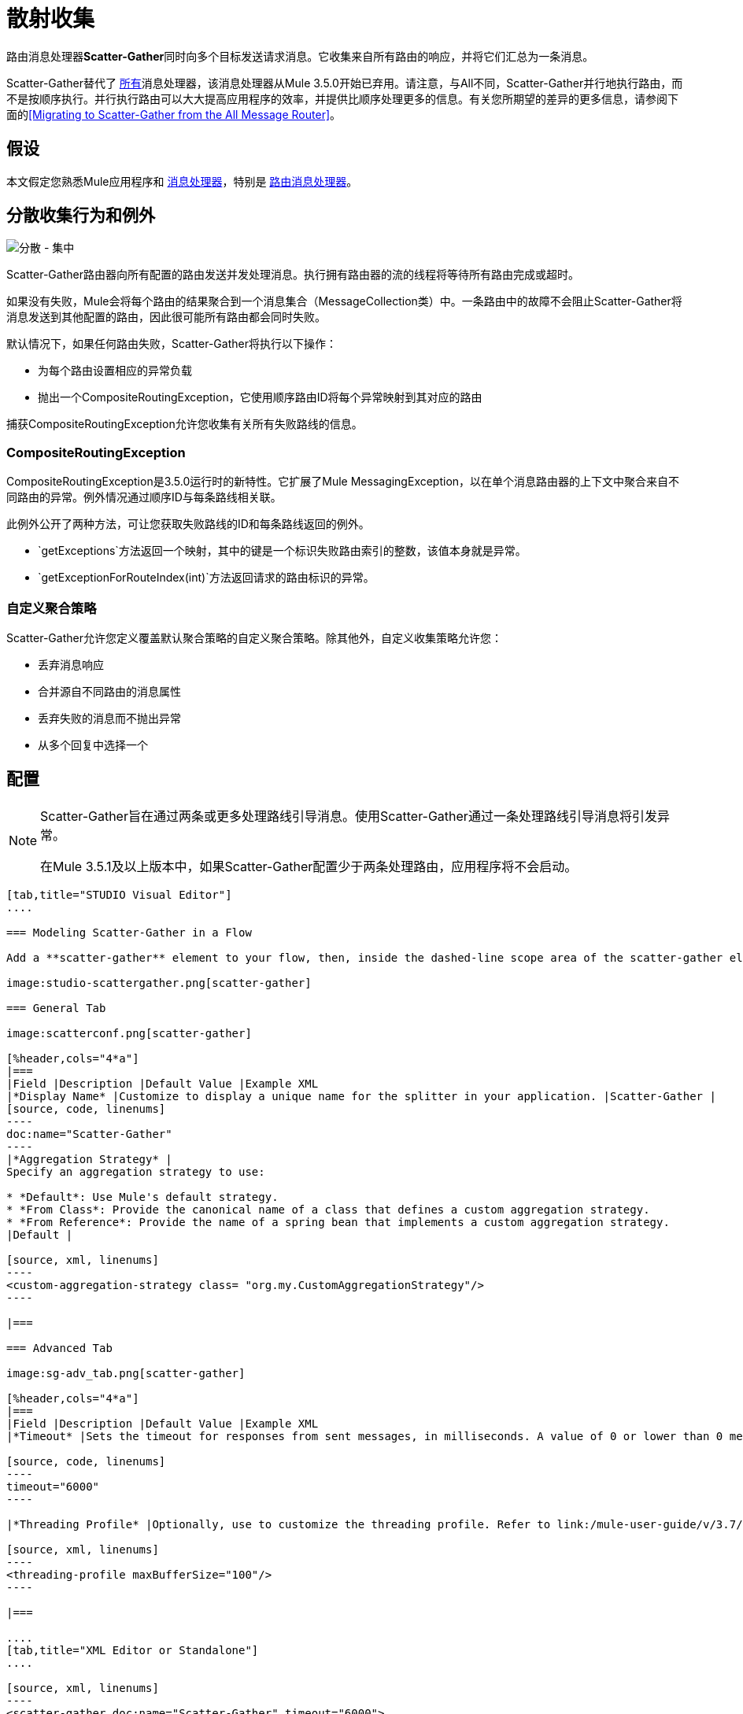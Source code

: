 = 散射收集
:keywords: anypoint studio, esb, scatter, gather, scatter-gather, aggregation, routing, all processor

路由消息处理器**Scatter-Gather**同时向多个目标发送请求消息。它收集来自所有路由的响应，并将它们汇总为一条消息。

Scatter-Gather替代了 link:/mule-user-guide/v/3.7/routers#All[所有]消息处理器，该消息处理器从Mule 3.5.0开始已弃用。请注意，与All不同，Scatter-Gather并行地执行路由，而不是按顺序执行。并行执行路由可以大大提高应用程序的效率，并提供比顺序处理更多的信息。有关您所期望的差异的更多信息，请参阅下面的<<Migrating to Scatter-Gather from the All Message Router>>。


== 假设

本文假定您熟悉Mule应用程序和 link:/mule-user-guide/v/3.7/message-processors[消息处理器]，特别是 link:/mule-user-guide/v/3.7/routers[路由消息处理器]。

== 分散收集行为和例外

image:scatter-gather.png[分散 - 集中]

Scatter-Gather路由器向所有配置的路由发送并发处理消息。执行拥有路由器的流的线程将等待所有路由完成或超时。

如果没有失败，Mule会将每个路由的结果聚合到一个消息集合（MessageCollection类）中。一条路由中的故障不会阻止Scatter-Gather将消息发送到其他配置的路由，因此很可能所有路由都会同时失败。

默认情况下，如果任何路由失败，Scatter-Gather将执行以下操作：

* 为每个路由设置相应的异常负载
* 抛出一个CompositeRoutingException，它使用顺序路由ID将每个异常映射到其对应的路由

捕获CompositeRoutingException允许您收集有关所有失败路线的信息。

===  CompositeRoutingException

CompositeRoutingException是3.5.0运行时的新特性。它扩展了Mule MessagingException，以在单个消息路由器的上下文中聚合来自不同路由的异常。例外情况通过顺序ID与每条路线相关联。

此例外公开了两种方法，可让您获取失败路线的ID和每条路线返回的例外。

*  `getExceptions`方法返回一个映射，其中的键是一个标识失败路由索引的整数，该值本身就是异常。
*  `getExceptionForRouteIndex(int)`方法返回请求的路由标识的异常。

=== 自定义聚合策略

Scatter-Gather允许您定义覆盖默认聚合策略的自定义聚合策略。除其他外，自定义收集策略允许您：

* 丢弃消息响应
* 合并源自不同路由的消息属性
* 丢弃失败的消息而不抛出异常
* 从多个回复中选择一个

== 配置

[NOTE]
====
Scatter-Gather旨在通过两条或更多处理路线引导消息。使用Scatter-Gather通过一条处理路线引导消息将引发异常。

在Mule 3.5.1及以上版本中，如果Scatter-Gather配置少于两条处理路由，应用程序将不会启动。
====

[tabs]
------
[tab,title="STUDIO Visual Editor"]
....

=== Modeling Scatter-Gather in a Flow

Add a **scatter-gather** element to your flow, then, inside the dashed-line scope area of the scatter-gather element, drag and drop two or more message processors or connectors, placing them parallel to one another, as shown.

image:studio-scattergather.png[scatter-gather]

=== General Tab

image:scatterconf.png[scatter-gather]

[%header,cols="4*a"]
|===
|Field |Description |Default Value |Example XML
|*Display Name* |Customize to display a unique name for the splitter in your application. |Scatter-Gather |
[source, code, linenums]
----
doc:name="Scatter-Gather"
----
|*Aggregation Strategy* |
Specify an aggregation strategy to use:

* *Default*: Use Mule's default strategy.
* *From Class*: Provide the canonical name of a class that defines a custom aggregation strategy.
* *From Reference*: Provide the name of a spring bean that implements a custom aggregation strategy.
|Default |

[source, xml, linenums]
----
<custom-aggregation-strategy class= "org.my.CustomAggregationStrategy"/>
----

|===

=== Advanced Tab

image:sg-adv_tab.png[scatter-gather]

[%header,cols="4*a"]
|===
|Field |Description |Default Value |Example XML
|*Timeout* |Sets the timeout for responses from sent messages, in milliseconds. A value of 0 or lower than 0 means no timeout. |0 |

[source, code, linenums]
----
timeout="6000"
----

|*Threading Profile* |Optionally, use to customize the threading profile. Refer to link:/mule-user-guide/v/3.7/tuning-performance[Tuning Performance] for a description of the configurable attributes. For a brief discussion of threading profiles in Scatter-Gather, see the section below. + |Default threading profile |

[source, xml, linenums]
----
<threading-profile maxBufferSize="100"/>
----

|===

....
[tab,title="XML Editor or Standalone"]
....

[source, xml, linenums]
----
<scatter-gather doc:name="Scatter-Gather" timeout="6000">
  <custom-aggregation-strategy class="org.my.CustomAggregationStrategy"/>
    <threading-profile poolExhaustedAction="WAIT" maxBufferSize="100"/>
    <http:request path="/path" method="POST" doc:name="HTTP"/>
    <tcp:outbound-endpoint exchange-pattern="request-response" host="localhost" port="80" responseTimeout="10000" doc:name="TCP">
    <jms:outbound-endpoint connector-ref="JMS1" ref="JMS" doc:name="JMS"/>
</scatter-gather>
----

[%header,cols="10a,90a",width=90%]
|===
|Element |Description
|*scatter-gather* |Sends a request message to multiple targets concurrently. It collects the responses from all routes, and aggregates them into a single message.
|===

[%header,cols="4*a"]
|===
|Attribute |Description |Default Value |Required?
|*timeout* |Sets the timeout for responses from sent messages, in milliseconds. A value of 0 or lower than 0 means no timeout. |`0` |
|===

[%header,cols="10a,90a",width=90%]
|===
|Optional Child Element |Description
|**custom-aggregation-strategy**  |Allows you to define a custom gathering strategy using either a custom class or a reference to a spring bean. Note that you cannot set `class` and `ref` at the same time. Doing so will result in an exception when starting the application. See link:http://www.mulesoft.org/#CustomizingGatherStrategies[Customizing Gather Strategies] above and the <<Complete Code Example>> below.
|===

[%header,cols="4*a"]
|===
|Attribute |Description |Default Value |Required?
|*class* |A string with the canonical name of a class that implements the aggregation strategy. That class is required to have a default constructor. |- |
|*ref* |The name of a registered bean that implements the aggregation strategy. |- |
|===

[%header,cols="10a,90a",width=90%]
|===
|Optional Child Element |Description
|*threading-profile* |Allows you to configure the underlying thread pool. Refer to link:/mule-user-guide/v/3.7/tuning-performance[Tuning Performance] for a list of configurable attributes, all of which can be applied here. For a brief discussion of threading profiles in Scatter-Gather, see the section below.
|===
....
------

== 分散聚集线程配置文件

Scatter-Gather的默认线程配置文件旨在用于大多数场景，其中Scatter-Gather组件通常配置有三到六条路线。如果默认线程配置文件不是最适合您的需求，Scatter-Gather允许您为该组件定义自定义线索配置文件。

Scatter-Gather的线程配置文件是特定于Scatter-Gather路由器的，并且没有为整个Mule应用程序定义线程配置文件;但是，每个Scatter-Gather路由器启动的线程将在所有通过该流的消息之间共享。这意味着在Scatter-Gather中配置的大量线程并不一定能保证足够的处理能力可用来满足所有消息的要求。例如，假设两条消息在具有20个路由和20个线程的Scatter-Gather组件中相距两毫秒。第一条消息将有权访问20个线程，并且会立即执行，而第二条消息在等待第一条消息释放这些线程时将具有高延迟。

最终，最佳线程配置文件取决于每个应用程序。对于大多数场景，MuleSoft建议Scatter-Gather中的线程数量应该是路由数量乘以Scatter-Gather所在流量的`maxThreadsActive`值的结果。

*  *`maxThreadsActive` for Scatter-Gather = number of routes in Scatter-Gather * * * `maxThreadsActive`流*

但是，在某些情况下，上述建议可能会导致大量线程耗用大量内存和处理能力。如果是这种情况，则需要进行试验才能找到最佳调谐点，即在开始成为瓶颈之前并行性提供最大增益的确切点。

对于路由执行速度非常快（每个路由几毫秒）的情况，执行顺序处理可能会更好。

有关设置线程配置文件的详细信息，请参阅 link:/mule-user-guide/v/3.7/tuning-performance[调整性能]。

== 从全部消息路由器迁移到Scatter-Gather

如果您目前在您的应用程序中使用 link:/mule-user-guide/v/3.7/routers#All[所有]路由器，则可能希望将它们替换为Scatter-Gather路由器。本节详细介绍了在考虑迁移时需要注意的差异。

=== 为什么迁移？

对 link:/mule-user-guide/v/3.7/routers#All[所有]路由器的支持将继续贯穿Mule 3.x系列。但是，MuleSoft建议迁移到Scatter-Gather，主要有两个原因：

对于大多数情况，* 分散聚集是更好的选择
* 现在迁移到Scatter-Gather将有助于过渡到Mule 4

分散收集和全路由器之间的差异=== 

link:/mule-user-guide/v/3.7/routers#All[所有]路由器实现顺序组播以通过指定的路由发送消息。这在一些情况下运行良好，如下所示：

* 其中，路由_n_依赖于路由_n-1_在目标系统上生成的副作用
* 路由_n_中的异常应阻止Mule发送消息来路由_n + 1_

但是，在上述情况不适用的情况下，顺序组播的唯一影响是降低应用效率。在这些情况下，最好将消息同时发送到所有路由。分散 - 收集路由消息处理器正是这样做的，即同时执行所有消息路由。它允许你：

* 将多条路由并行传输一条消息
* 配置超时后，失败的路由会导致应用程序抛出异常
如果路由失败，* 组异常

image:scatter_gather2d.png[分散 - 集中]

下表比较了All和Scatter-Gather消息路由器之间的三个主要区别。

[%header,cols="3*a"]
|===
| {比较{1}}全部 |分散聚集
| *Processing*  |使用串行处理和单个线程来发送当前Mule消息到所有指定的路由。因此，要访问路由返回的所有响应，应用程序必须等到所有路由完成执行。 |在线程池中使用并行处理来并发执行所有路由。因此，要访问路由返回的所有响应，应用程序只需等到最慢的路由完成执行。
| *Error handling*  |如果路由失败，则不会执行连续的路由。同样，如果路由_n_失败，则无法获取有关路由_n-1_的信息;即您只能获取有关失败路由的信息。 |并行执行意味着即使一条或多条路由失败，剩下的所分配的路由仍将被执行。如果一个或多个路由抛出异常，scatter-gather将抛出`CompositeRoutingException`，这允许应用程序检索有关失败和成功路由的信息。
| *Customization*  |如果成功，所有路由器总是返回一个MuleMessageCollection，这是您可以从中获得的唯一信息。 | Scatter-Gather使用聚合器结合所有路线的回应。为了提供向后兼容性，默认情况下，Scatter-Gather会返回一个MuleMessageCollection，从而便于希望利用改进性能的用户进行迁移。但是，Scatter-Gather还允许您定义自己的自定义聚合策略（请参阅下面的<<Complete Code Example>>）。
|===

== 完整的代码示例

在这个例子中，旅行预订应用程序选择用户选择的城市之间的直飞航线。该应用程序联系航空公司经纪人名单以获得可用航班，然后选择最便宜的航班。它使用Scatter-Gather将消息同时发送给每个航空公司经纪人，然后等待所有航线完成。在选择最便宜的航班之前，应用程序需要消除（过滤掉）返回错误的路线。为此，它使用自定义聚合策略，该策略使用Scatter-Gather中的`custom-aggregation-strategy`属性进行调用。完整的Scatter-Gather XML如下所示。

[source, xml, linenums]
----
<scatter-gather timeout="5000">
    <custom-aggregation-strategy class="org.myproject.CheapestFlightAggregationStrategy" />   
    <flow-ref name="flightBroker1" />
    <flow-ref name="flightBroker2" />
    <flow-ref name="flightBroker3" />
</scatter-gather>
----

在上面的代码中，scatter-gather的`custom-aggregation-strategy`调用public class `org.myproject.CheapestFlightAggregationStrategy`，其中包含下面显示的代码，用于过滤失败的路由。

[source, java, linenums]
----
public class CheapeastFlightAggregationStrategy implements AggregationStrategy {
 
    @Override
    public MuleEvent aggregate(AggregationContext context) throws MuleException {
        MuleEvent result = null;
        long value = Long.MAX_VALUE;
        for (MuleEvent event : context.collectEventsWithoutExceptions()) {
            Flight flight = (Flight) event.getMessage().getPayload();
            if (flight.getCost() < value) {
                result = DefaultMuleEvent.copy(event);
                value = flight.getCost();
            }
        }
         
        if (result != null)  {
            return result;
        }
         
        throw new  RuntimeException("no flights obtained");
    }
}
----

[WARNING]
====
注意这行：

[source, code, linenums]
----
result = DefaultMuleEvent.copy(event);
----

运行Mule 3.5.0的用户需要复制事件而不是简单地引用它。原因是该事件是在处理流程的线程之外的线程中创建的。因此，在Scatter-Gather完成其执行后修改消息的任何尝试都会导致`IllegalStateException`，因为出于安全原因，Mule不允许修改除创建它之外的线程中的事件。

在Mule 3.5.1及以上版本中，Scatter-Gather会自动处理消息，为您节省手动复制任务。
====

具有分散收集功能的== 串行多播

本页的前面部分讨论了在并发执行所有消息路由时需要顺序多播的一些情况。如果您需要在您的应用程序中使用顺序多播，则可以通过配置Scatter-Gather使用仅包含一个线程的自定义线索配置文件来实现它，如下面的*Max Active Threads*字段所示。

image:sg-adv_tab2.png[分散 - 集中]

在上述<<Complete Code Example>>的上下文中，XML将如下所示：

[source, xml, linenums]
----
<scatter-gather timeout="5000">
  <threading-profile maxThreadsActive="1"/>
  <custom-aggregation-strategy class="org.myproject.CheapestFlightAggregationStrategy" />
  <flow-ref name="flightBroker1" />
  <flow-ref name="flightBroker2" />
  <flow-ref name="flightBroker3" />
</scatter-gather>
----

与全路由器一样，此配置可确保按顺序调用路由。但是，有一点不同：与全路由器不同，使用此配置时，如果一条路由失败，后续路由仍将被调用。

[NOTE]
在某些情况下，仅定义一个线程的线程配置文件可能会产生低于标准的性能结果，因为Scatter-Gather使用的单个线程将在流中的所有消息之间共享。如果您发现这种情况，可能需要重新使用全路由器进行顺序处理。从Mule版本3.6.0开始，此问题已修复。

== 另请参阅

* 详细了解邮件路由。

